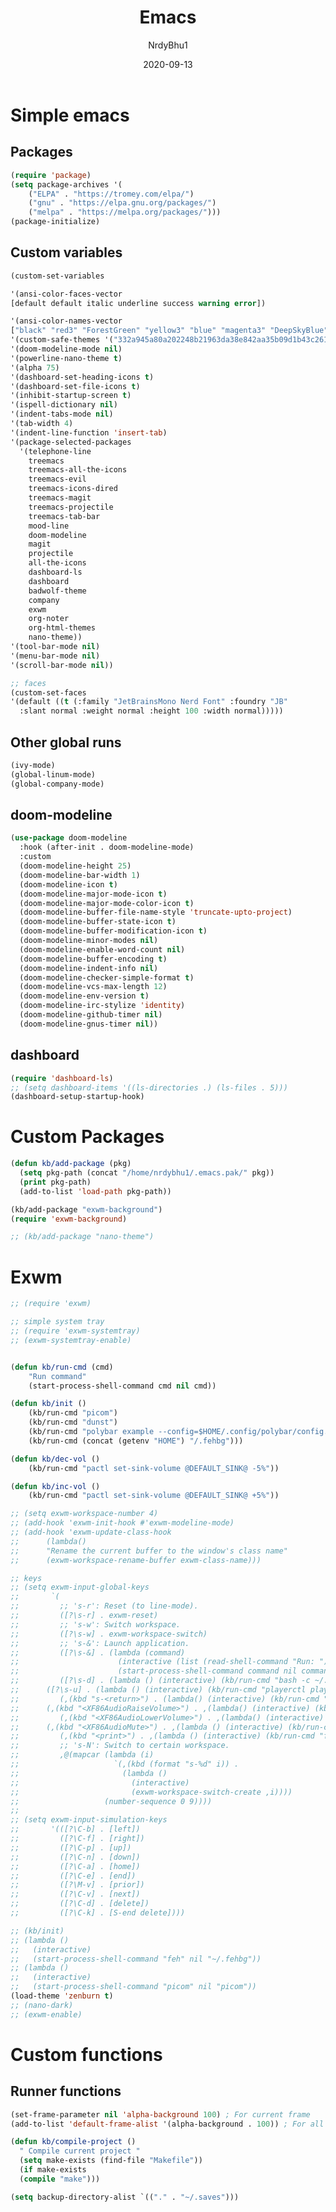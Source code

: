 #+title: Emacs
#+author: NrdyBhu1
#+date: 2020-09-13
#+html_head: <link rel="stylesheet" href="/org.min.css" type="text/css">

* Simple emacs
** Packages
#+begin_src emacs-lisp :tangle "yes"
(require 'package)
(setq package-archives '(
    ("ELPA" . "https://tromey.com/elpa/")
    ("gnu" . "https://elpa.gnu.org/packages/")
    ("melpa" . "https://melpa.org/packages/")))
(package-initialize)
#+end_src

** Custom variables
#+begin_src emacs-lisp :tangle "yes"
(custom-set-variables

'(ansi-color-faces-vector
[default default italic underline success warning error])

'(ansi-color-names-vector
["black" "red3" "ForestGreen" "yellow3" "blue" "magenta3" "DeepSkyBlue" "gray50"])
'(custom-safe-themes '("332a945a80a202248b21963da38e842aa35b09d1b43c26144bd517943855fe8a" "37046960cf667c5ab3b76235d35a5db4763c531e706502a9067fa78db5a775c0" default))
'(doom-modeline-mode nil)
'(powerline-nano-theme t)
'(alpha 75)
'(dashboard-set-heading-icons t)
'(dashboard-set-file-icons t)
'(inhibit-startup-screen t)
'(ispell-dictionary nil)
'(indent-tabs-mode nil)
'(tab-width 4)
'(indent-line-function 'insert-tab)
'(package-selected-packages
  '(telephone-line
    treemacs
    treemacs-all-the-icons
    treemacs-evil
    treemacs-icons-dired
    treemacs-magit
    treemacs-projectile
    treemacs-tab-bar
    mood-line
    doom-modeline
    magit
    projectile
    all-the-icons
    dashboard-ls
    dashboard
    badwolf-theme
    company
    exwm
    org-noter
    org-html-themes
    nano-theme))
'(tool-bar-mode nil)
'(menu-bar-mode nil)
'(scroll-bar-mode nil))

;; faces
(custom-set-faces
'(default ((t (:family "JetBrainsMono Nerd Font" :foundry "JB" 
  :slant normal :weight normal :height 100 :width normal)))))
#+end_src

** Other global runs
#+begin_src emacs-lisp :tangle "yes"
(ivy-mode)
(global-linum-mode)
(global-company-mode)
#+end_src


** doom-modeline
#+begin_src emacs-lisp
(use-package doom-modeline
  :hook (after-init . doom-modeline-mode)
  :custom    
  (doom-modeline-height 25)
  (doom-modeline-bar-width 1)
  (doom-modeline-icon t)
  (doom-modeline-major-mode-icon t)
  (doom-modeline-major-mode-color-icon t)
  (doom-modeline-buffer-file-name-style 'truncate-upto-project)
  (doom-modeline-buffer-state-icon t)
  (doom-modeline-buffer-modification-icon t)
  (doom-modeline-minor-modes nil)
  (doom-modeline-enable-word-count nil)
  (doom-modeline-buffer-encoding t)
  (doom-modeline-indent-info nil)
  (doom-modeline-checker-simple-format t)
  (doom-modeline-vcs-max-length 12)
  (doom-modeline-env-version t)
  (doom-modeline-irc-stylize 'identity)
  (doom-modeline-github-timer nil)
  (doom-modeline-gnus-timer nil))
#+end_src

** dashboard
#+begin_src emacs-lisp :tangle "yes"
(require 'dashboard-ls)
;; (setq dashboard-items '((ls-directories .) (ls-files . 5)))
(dashboard-setup-startup-hook)
#+end_src


* Custom Packages
#+begin_src emacs-lisp :tangle "yes"
(defun kb/add-package (pkg)
  (setq pkg-path (concat "/home/nrdybhu1/.emacs.pak/" pkg))
  (print pkg-path)
  (add-to-list 'load-path pkg-path))

(kb/add-package "exwm-background")
(require 'exwm-background)

;; (kb/add-package "nano-theme")
#+end_src


* Exwm
#+begin_src emacs-lisp :tangle "yes"
;; (require 'exwm)

;; simple system tray
;; (require 'exwm-systemtray)
;; (exwm-systemtray-enable)


(defun kb/run-cmd (cmd)
    "Run command"
	(start-process-shell-command cmd nil cmd))

(defun kb/init ()
    (kb/run-cmd "picom")
    (kb/run-cmd "dunst")
    (kb/run-cmd "polybar example --config=$HOME/.config/polybar/config.ini")
    (kb/run-cmd (concat (getenv "HOME") "/.fehbg")))

(defun kb/dec-vol ()
    (kb/run-cmd "pactl set-sink-volume @DEFAULT_SINK@ -5%"))

(defun kb/inc-vol ()
    (kb/run-cmd "pactl set-sink-volume @DEFAULT_SINK@ +5%"))

;; (setq exwm-workspace-number 4)
;; (add-hook 'exwm-init-hook #'exwm-modeline-mode)
;; (add-hook 'exwm-update-class-hook
;;		(lambda()
;;		"Rename the current buffer to the window's class name"
;;		(exwm-workspace-rename-buffer exwm-class-name)))

;; keys
;; (setq exwm-input-global-keys
;;       `(
;;         ;; 's-r': Reset (to line-mode).
;;         ([?\s-r] . exwm-reset)
;;         ;; 's-w': Switch workspace.
;;         ([?\s-w] . exwm-workspace-switch)
;;         ;; 's-&': Launch application.
;;         ([?\s-&] . (lambda (command)
;;                      (interactive (list (read-shell-command "Run: ")))
;;                      (start-process-shell-command command nil command)))
;;         ([?\s-d] . (lambda () (interactive) (kb/run-cmd "bash -c ~/.config/rofi/launchers/type-6/launcher.sh")))
;; 	    ([?\s-u] . (lambda () (interactive) (kb/run-cmd "playerctl play-pause")))
;;         (,(kbd "s-<return>") . (lambda() (interactive) (kb/run-cmd "sakura")))
;; 	    (,(kbd "<XF86AudioRaiseVolume>") . ,(lambda() (interactive) (kb/inc-vol)))
;;         (,(kbd "<XF86AudioLowerVolume>") . ,(lambda() (interactive) (kb/dec-vol)))
;; 	    (,(kbd "<XF86AudioMute>") . ,(lambda () (interactive) (kb/run-cmd "pactl set-sink-mute @DEFAULT_SINK@ toggle")))
;;         (,(kbd "<print>") . ,(lambda () (interactive) (kb/run-cmd "flameshot gui")))
;;         ;; 's-N': Switch to certain workspace.
;;         ,@(mapcar (lambda (i)
;;                     `(,(kbd (format "s-%d" i)) .
;;                       (lambda ()
;;                         (interactive)
;;                         (exwm-workspace-switch-create ,i))))
;;                   (number-sequence 0 9))))
;; 
;; (setq exwm-input-simulation-keys
;;       '(([?\C-b] . [left])
;;         ([?\C-f] . [right])
;;         ([?\C-p] . [up])
;;         ([?\C-n] . [down])
;;         ([?\C-a] . [home])
;;         ([?\C-e] . [end])
;;         ([?\M-v] . [prior])
;;         ([?\C-v] . [next])
;;         ([?\C-d] . [delete])
;;         ([?\C-k] . [S-end delete])))

;; (kb/init)
;; (lambda ()
;;   (interactive)
;;   (start-process-shell-command "feh" nil "~/.fehbg"))
;; (lambda ()
;;   (interactive)
;;   (start-process-shell-command "picom" nil "picom"))
(load-theme 'zenburn t)
;; (nano-dark)
;; (exwm-enable)
#+end_src


* Custom functions
** Runner functions
#+begin_src emacs-lisp :tangle "yes"
(set-frame-parameter nil 'alpha-background 100) ; For current frame
(add-to-list 'default-frame-alist '(alpha-background . 100)) ; For all new frames henceforth

(defun kb/compile-project ()
  " Compile current project "
  (setq make-exists (find-file "Makefile"))
  (if make-exists
  (compile "make")))

(setq backup-directory-alist `(("." . "~/.saves")))
#+end_src
